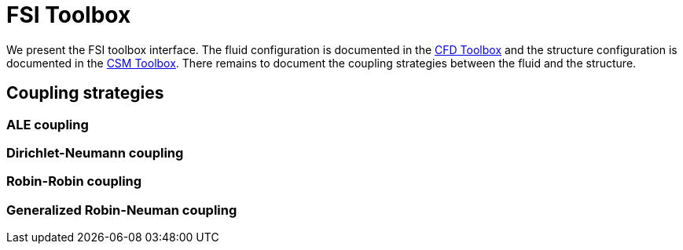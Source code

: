= FSI Toolbox

We present the FSI toolbox interface. The fluid configuration is documented in the xref:cfd:toolbox.adoc[CFD Toolbox] and the structure configuration is documented in the xref:cfd:toolbox.adoc[CSM Toolbox]. There remains to document the coupling strategies between the fluid and the structure.

== Coupling strategies

=== ALE coupling

=== Dirichlet-Neumann coupling

=== Robin-Robin coupling

=== Generalized Robin-Neuman coupling

